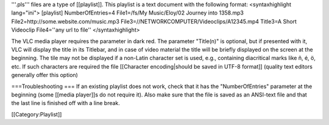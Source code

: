 '''.pls''' files are a type of [[playlist]]. This playlist is a text
document with the following format: <syntaxhighlight lang="ini">
[playlist] NumberOfEntries=4 File1=/fs/My Music/Eloy/02 Journey into
1358.mp3 File2=http://some.website.com/music.mp3
File3=//NETWORKCOMPUTER/Videoclips/A12345.mp4 Title3=A Short Videoclip
File4=''any url to file'' </syntaxhighlight>

The VLC media player requires the parameter in dark red. The parameter
"Title(n)" is optional, but if presented with it, VLC will display the
title in its Titlebar, and in case of video material the title will be
briefly displayed on the screen at the beginning. The tile may not be
displayed if a non-Latin character set is used, e.g., containing
diacritical marks like ñ, é, ö, etc. If such characters are required the
file [[Character encoding|should be saved in UTF-8 format]] (quality
text editors generally offer this option)

===Troubleshooting === If an existing playlist does not work, check that
it has the "NumberOfEntries" parameter at the beginning (some [[media
player]]s do not require it). Also make sure that the file is saved as
an ANSI-text file and that the last line is finished off with a line
break.

[[Category:Playlist]]
